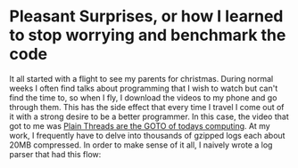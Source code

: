 #+BEGIN_COMMENT
.. title: Anything you zcat I zcat faster (under certain conditions)
.. slug: anything-you-zcat-i-zcat-faster-under-certain-conditions
.. date: 2015-01-17 10:55:14 UTC-08:00
.. tags: private
.. link: 
.. description: 
.. type: text
#+END_COMMENT

* Pleasant Surprises, or how I learned to stop worrying and benchmark the code
It all started with a flight to see my parents for christmas. During normal weeks I often find talks about programming that I wish to watch but can't find the time to, so when I fly, I download the videos to my phone and go through them. This has the side effect that every time I travel I come out of it with a strong desire to be a better programmer. In this case, the video that got to me was [[https://www.youtube.com/watch?v=4OCUEgSNIAY][Plain Threads are the GOTO of todays computing]]. At my work, I frequently have to delve into thousands of gzipped logs each about 20MB compressed. In order to make sense of it all, I naively wrote a log parser that had this flow:

#+BEGIN_SRC dot :file ../files/post_files/zcat/test-dot.png :exports results
  digraph data_relationships {
    "org-mode"
    "org-exp-blocks"
    "dot"
    "ditaa"
    "HTML" [shape=Mrecord, label="{HTML|publish on the web\l}"]
    "LaTeX" [shape=Mrecord, label="{LaTeX|publish in PDF\l}"]
    "org-mode" -> "org-exp-blocks"
    "dot" -> "org-mode"
    "ditaa" -> "org-mode"
    "org-exp-blocks" -> "HTML"
    "org-exp-blocks" -> LaTeX
  }
#+END_SRC
